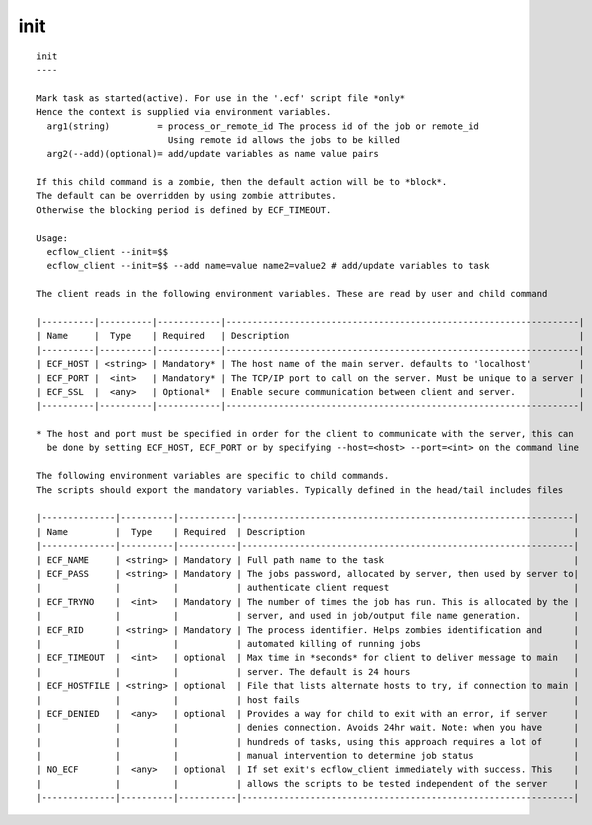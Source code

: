 
.. _init_cli:

init
////

::

   
   init
   ----
   
   Mark task as started(active). For use in the '.ecf' script file *only*
   Hence the context is supplied via environment variables.
     arg1(string)         = process_or_remote_id The process id of the job or remote_id
                            Using remote id allows the jobs to be killed
     arg2(--add)(optional)= add/update variables as name value pairs
   
   If this child command is a zombie, then the default action will be to *block*.
   The default can be overridden by using zombie attributes.
   Otherwise the blocking period is defined by ECF_TIMEOUT.
   
   Usage:
     ecflow_client --init=$$
     ecflow_client --init=$$ --add name=value name2=value2 # add/update variables to task
   
   The client reads in the following environment variables. These are read by user and child command
   
   |----------|----------|------------|-------------------------------------------------------------------|
   | Name     |  Type    | Required   | Description                                                       |
   |----------|----------|------------|-------------------------------------------------------------------|
   | ECF_HOST | <string> | Mandatory* | The host name of the main server. defaults to 'localhost'         |
   | ECF_PORT |  <int>   | Mandatory* | The TCP/IP port to call on the server. Must be unique to a server |
   | ECF_SSL  |  <any>   | Optional*  | Enable secure communication between client and server.            |
   |----------|----------|------------|-------------------------------------------------------------------|
   
   * The host and port must be specified in order for the client to communicate with the server, this can 
     be done by setting ECF_HOST, ECF_PORT or by specifying --host=<host> --port=<int> on the command line
   
   The following environment variables are specific to child commands.
   The scripts should export the mandatory variables. Typically defined in the head/tail includes files
   
   |--------------|----------|-----------|---------------------------------------------------------------|
   | Name         |  Type    | Required  | Description                                                   |
   |--------------|----------|-----------|---------------------------------------------------------------|
   | ECF_NAME     | <string> | Mandatory | Full path name to the task                                    |
   | ECF_PASS     | <string> | Mandatory | The jobs password, allocated by server, then used by server to|
   |              |          |           | authenticate client request                                   |
   | ECF_TRYNO    |  <int>   | Mandatory | The number of times the job has run. This is allocated by the |
   |              |          |           | server, and used in job/output file name generation.          |
   | ECF_RID      | <string> | Mandatory | The process identifier. Helps zombies identification and      |
   |              |          |           | automated killing of running jobs                             |
   | ECF_TIMEOUT  |  <int>   | optional  | Max time in *seconds* for client to deliver message to main   |
   |              |          |           | server. The default is 24 hours                               |
   | ECF_HOSTFILE | <string> | optional  | File that lists alternate hosts to try, if connection to main |
   |              |          |           | host fails                                                    |
   | ECF_DENIED   |  <any>   | optional  | Provides a way for child to exit with an error, if server     |
   |              |          |           | denies connection. Avoids 24hr wait. Note: when you have      |
   |              |          |           | hundreds of tasks, using this approach requires a lot of      |
   |              |          |           | manual intervention to determine job status                   |
   | NO_ECF       |  <any>   | optional  | If set exit's ecflow_client immediately with success. This    |
   |              |          |           | allows the scripts to be tested independent of the server     |
   |--------------|----------|-----------|---------------------------------------------------------------|
   
